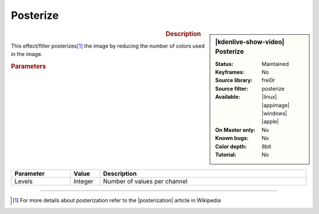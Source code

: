 .. meta::

   :description: Kdenlive Video Effects - Posterize
   :keywords: KDE, Kdenlive, video editor, help, learn, easy, effects, filter, video effects, stylize, posterize

.. metadata-placeholder

   :authors: - Bernd Jordan (https://discuss.kde.org/u/berndmj)

   :license: Creative Commons License SA 4.0


Posterize
=========

.. figure:: /images/effects_and_compositions/effects-posterize-2504.webp
   :width: 365px
   :figwidth: 365px
   :align: left
   :alt: effects-posterize-2505.webp

.. sidebar:: |kdenlive-show-video| Posterize

   :**Status**:
      Maintained
   :**Keyframes**:
      No
   :**Source library**:
      frei0r
   :**Source filter**:
      posterize
   :**Available**:
      |linux| |appimage| |windows| |apple|
   :**On Master only**:
      No
   :**Known bugs**:
      No
   :**Color depth**:
      8bit
   :**Tutorial**:
      No

.. rst-class:: clear-both


.. rubric:: Description

This effect/filter posterizes\ [1]_ the image by reducing the number of colors used in the image.


.. rubric:: Parameters

.. list-table::
   :header-rows: 1
   :width: 100%
   :widths: 20 10 70
   :class: table-wrap

   * - Parameter
     - Value
     - Description
   * - Levels
     - Integer
     - Number of values per channel


----

.. |posterization| raw:: html

   <a href="https://en.wikipedia.org/wiki/Posterization" target="_blank">Posterization</a>


.. [1] For more details about posterization refer to the |posterization| article in Wikipedia


.. +++++++++++++++++++++++++++++++++++++++++++++++++++++++++++++++++++++++++++++
   Icons used here (remove comment indent to enable them for this document)
   
   .. |linux| image:: /images/icons/linux.png
   :width: 14px
   :alt: Linux
   :class: no-scaled-link

   .. |appimage| image:: /images/icons/kdenlive-appimage_3.svg
   :width: 14px
   :alt: appimage
   :class: no-scaled-link

   .. |windows| image:: /images/icons/windows.png
   :width: 14px
   :alt: Windows
   :class: no-scaled-link

   .. |apple| image:: /images/icons/apple.png
   :width: 14px
   :alt: MacOS
   :class: no-scaled-link
